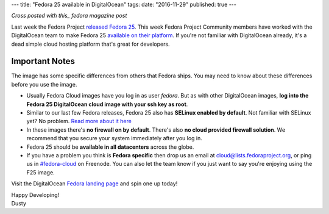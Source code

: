 ---
title: "Fedora 25 available in DigitalOcean"
tags:
date: "2016-11-29"
published: true
---

.. Fedora 25 available in DigitalOcean
.. ===================================

*Cross posted with this_ fedora magazine post*

.. _this: https://fedoramagazine.org/fedora-25-available-digitalocean/

Last week the Fedora Project `released Fedora 25`_. This week Fedora
Project Community members have worked with the 
DigitalOcean team to make Fedora 25 `available on their platform`_.
If you're not familiar with DigitalOcean already, it's a dead simple 
cloud hosting platform that's great for developers.

.. _released Fedora 25: https://fedoramagazine.org/fedora-25-released/
.. _available on their platform: https://www.digitalocean.com/

Important Notes
---------------

The image has some specific differences from others that Fedora ships.
You may need to know about these differences before you use the image.

- Usually Fedora Cloud images have you log in as user *fedora*. But as with other
  DigitalOcean images, **log into the Fedora 25 DigitalOcean cloud image with your 
  ssh key as root**.
- Similar to our last few Fedora releases, Fedora 25 also has 
  **SELinux enabled by default**. Not familiar with SELinux yet? No
  problem. `Read more about it here`_
- In these images there's **no firewall on by default**. There's also 
  **no cloud provided firewall solution**. We recommend that you secure
  your system immediately after you log in.
- Fedora 25 should be **available in all datacenters** across the globe.
- If you have a
  problem you think is **Fedora specific** then drop us an email at
  cloud@lists.fedoraproject.org, or ping us in `#fedora-cloud`_ on Freenode.
  You can also let the team know if you just want to say you're
  enjoying using the F25 image.

.. _Read more about it here: https://fedoraproject.org/wiki/SELinux
.. _#fedora-cloud: https://webchat.freenode.net/?channels=#fedora-cloud

Visit the DigitalOcean `Fedora landing page`_ and spin one up today!

.. _Fedora landing page: https://www.digitalocean.com/features/linux-distribution/fedora/


| Happy Developing!
| Dusty
